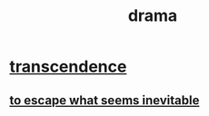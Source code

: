 :PROPERTIES:
:ID:       4ff751ef-1d5b-4df7-89ed-69adb2c46fd4
:END:
#+title: drama
* [[id:6e537826-402f-4254-a40a-652b31e2390a][transcendence]]
** [[id:cdec0e7c-02e8-43c0-a8ff-7de3d3c338ef][to escape what seems inevitable]]
